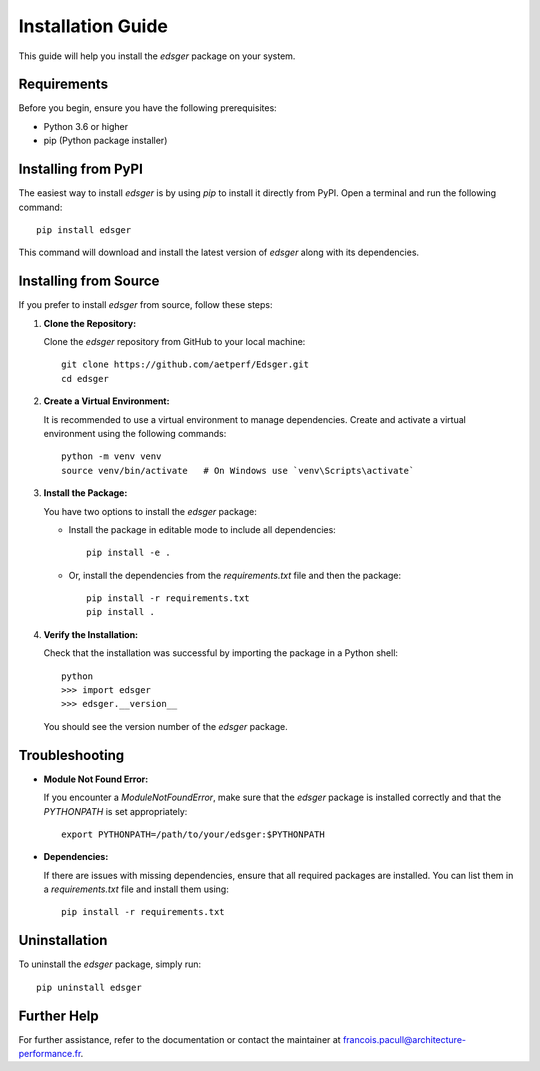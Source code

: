 Installation Guide
==================

This guide will help you install the `edsger` package on your system.

Requirements
------------

Before you begin, ensure you have the following prerequisites:

- Python 3.6 or higher
- pip (Python package installer)

Installing from PyPI
--------------------

The easiest way to install `edsger` is by using `pip` to install it directly from PyPI. Open a terminal and run the following command::

   pip install edsger

This command will download and install the latest version of `edsger` along with its dependencies.

Installing from Source
----------------------

If you prefer to install `edsger` from source, follow these steps:

1. **Clone the Repository:**

   Clone the `edsger` repository from GitHub to your local machine::

      git clone https://github.com/aetperf/Edsger.git
      cd edsger

2. **Create a Virtual Environment:**

   It is recommended to use a virtual environment to manage dependencies. Create and activate a virtual environment using the following commands::

      python -m venv venv
      source venv/bin/activate   # On Windows use `venv\Scripts\activate`

3. **Install the Package:**

   You have two options to install the `edsger` package:

   - Install the package in editable mode to include all dependencies::

      pip install -e .

   - Or, install the dependencies from the `requirements.txt` file and then the package::

      pip install -r requirements.txt
      pip install .

4. **Verify the Installation:**

   Check that the installation was successful by importing the package in a Python shell::

      python
      >>> import edsger
      >>> edsger.__version__

   You should see the version number of the `edsger` package.

Troubleshooting
---------------

- **Module Not Found Error:**

  If you encounter a `ModuleNotFoundError`, make sure that the `edsger` package is installed correctly and that the `PYTHONPATH` is set appropriately::

     export PYTHONPATH=/path/to/your/edsger:$PYTHONPATH

- **Dependencies:**

  If there are issues with missing dependencies, ensure that all required packages are installed. You can list them in a `requirements.txt` file and install them using::

     pip install -r requirements.txt

Uninstallation
--------------

To uninstall the `edsger` package, simply run::

   pip uninstall edsger

Further Help
------------

For further assistance, refer to the documentation or contact the maintainer at `francois.pacull@architecture-performance.fr <mailto:francois.pacull@architecture-performance.fr>`_.
